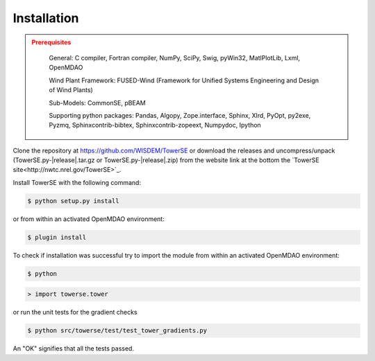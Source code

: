 Installation
------------

.. admonition:: Prerequisites
   :class: warning

	General: C compiler, Fortran compiler, NumPy, SciPy, Swig, pyWin32, MatlPlotLib, Lxml, OpenMDAO

	Wind Plant Framework: FUSED-Wind (Framework for Unified Systems Engineering and Design of Wind Plants)

	Sub-Models: CommonSE, pBEAM

	Supporting python packages: Pandas, Algopy, Zope.interface, Sphinx, Xlrd, PyOpt, py2exe, Pyzmq, Sphinxcontrib-bibtex, Sphinxcontrib-zopeext, Numpydoc, Ipython

Clone the repository at `<https://github.com/WISDEM/TowerSE>`_
or download the releases and uncompress/unpack (TowerSE.py-|release|.tar.gz or TowerSE.py-|release|.zip) from the website link at the bottom the `TowerSE site<http://nwtc.nrel.gov/TowerSE>`_.

Install TowerSE with the following command:

.. code-block:: bash

   $ python setup.py install

or from within an activated OpenMDAO environment:

.. code-block:: bash

   $ plugin install

To check if installation was successful try to import the module from within an activated OpenMDAO environment:

.. code-block:: bash

    $ python

.. code-block:: python

    > import towerse.tower

or run the unit tests for the gradient checks

.. code-block:: bash

   $ python src/towerse/test/test_tower_gradients.py

An "OK" signifies that all the tests passed.

.. only:: latex

    An HTML version of this documentation that contains further details and links to the source code is available at `<http://wisdem.github.io/TowerSE>`_
